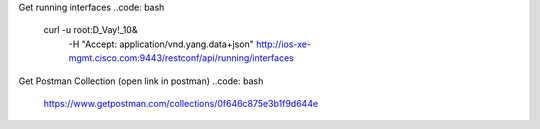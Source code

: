 Get running interfaces
..code: bash
  curl -u root:D_Vay\!_10\& \
    -H "Accept: application/vnd.yang.data+json" \
    http://ios-xe-mgmt.cisco.com:9443/restconf/api/running/interfaces

Get Postman Collection (open link in postman)
..code: bash
  https://www.getpostman.com/collections/0f646c875e3b1f9d644e
